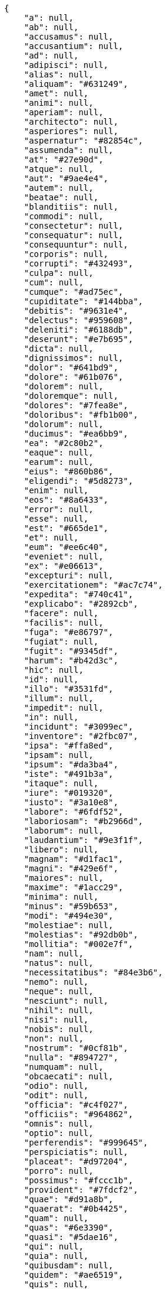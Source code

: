 [source,json]
----
{
    "a": null,
    "ab": null,
    "accusamus": null,
    "accusantium": null,
    "ad": null,
    "adipisci": null,
    "alias": null,
    "aliquam": "#631249",
    "amet": null,
    "animi": null,
    "aperiam": null,
    "architecto": null,
    "asperiores": null,
    "aspernatur": "#82854c",
    "assumenda": null,
    "at": "#27e90d",
    "atque": null,
    "aut": "#9ae4e4",
    "autem": null,
    "beatae": null,
    "blanditiis": null,
    "commodi": null,
    "consectetur": null,
    "consequatur": null,
    "consequuntur": null,
    "corporis": null,
    "corrupti": "#432493",
    "culpa": null,
    "cum": null,
    "cumque": "#ad75ec",
    "cupiditate": "#144bba",
    "debitis": "#9631e4",
    "delectus": "#959608",
    "deleniti": "#6188db",
    "deserunt": "#e7b695",
    "dicta": null,
    "dignissimos": null,
    "dolor": "#641bd9",
    "dolore": "#61b076",
    "dolorem": null,
    "doloremque": null,
    "dolores": "#7fea8e",
    "doloribus": "#fb1b00",
    "dolorum": null,
    "ducimus": "#ea6bb9",
    "ea": "#2c80b2",
    "eaque": null,
    "earum": null,
    "eius": "#860b86",
    "eligendi": "#5d8273",
    "enim": null,
    "eos": "#8a6433",
    "error": null,
    "esse": null,
    "est": "#665de1",
    "et": null,
    "eum": "#ee6c40",
    "eveniet": null,
    "ex": "#e06613",
    "excepturi": null,
    "exercitationem": "#ac7c74",
    "expedita": "#740c41",
    "explicabo": "#2892cb",
    "facere": null,
    "facilis": null,
    "fuga": "#e86797",
    "fugiat": null,
    "fugit": "#9345df",
    "harum": "#b42d3c",
    "hic": null,
    "id": null,
    "illo": "#3531fd",
    "illum": null,
    "impedit": null,
    "in": null,
    "incidunt": "#3099ec",
    "inventore": "#2fbc07",
    "ipsa": "#ffa8ed",
    "ipsam": null,
    "ipsum": "#da3ba4",
    "iste": "#491b3a",
    "itaque": null,
    "iure": "#019320",
    "iusto": "#3a10e8",
    "labore": "#6fdf52",
    "laboriosam": "#b2966d",
    "laborum": null,
    "laudantium": "#9e3f1f",
    "libero": null,
    "magnam": "#d1fac1",
    "magni": "#429e6f",
    "maiores": null,
    "maxime": "#1acc29",
    "minima": null,
    "minus": "#59b653",
    "modi": "#494e30",
    "molestiae": null,
    "molestias": "#92db0b",
    "mollitia": "#002e7f",
    "nam": null,
    "natus": null,
    "necessitatibus": "#84e3b6",
    "nemo": null,
    "neque": null,
    "nesciunt": null,
    "nihil": null,
    "nisi": null,
    "nobis": null,
    "non": null,
    "nostrum": "#0cf81b",
    "nulla": "#894727",
    "numquam": null,
    "obcaecati": null,
    "odio": null,
    "odit": null,
    "officia": "#c4f027",
    "officiis": "#964862",
    "omnis": null,
    "optio": null,
    "perferendis": "#999645",
    "perspiciatis": null,
    "placeat": "#d97204",
    "porro": null,
    "possimus": "#fccc1b",
    "provident": "#7fdcf2",
    "quae": "#d91a8b",
    "quaerat": "#0b4425",
    "quam": null,
    "quas": "#6e3390",
    "quasi": "#5dae16",
    "qui": null,
    "quia": null,
    "quibusdam": null,
    "quidem": "#ae6519",
    "quis": null,
    "quisquam": null,
    "quo": "#857670",
    "quod": "#0e5b24",
    "quos": null,
    "ratione": null,
    "reiciendis": "#560ff6",
    "rem": "#688119",
    "repellat": null,
    "repellendus": null,
    "reprehenderit": null,
    "repudiandae": "#3a2b71",
    "rerum": null,
    "sapiente": "#850c56",
    "sed": null,
    "sequi": "#9f6274",
    "similique": null,
    "sint": null,
    "sit": "#abdcde",
    "suscipit": null,
    "tempora": null,
    "tempore": null,
    "temporibus": "#a2c51a",
    "tenetur": null,
    "totam": "#560a5d",
    "ullam": "#98ad13",
    "unde": "#da2470",
    "ut": "#e74669",
    "vel": null,
    "velit": null,
    "veniam": null,
    "veritatis": "#768459",
    "vero": null,
    "vitae": "#d9fe5e",
    "voluptas": null,
    "voluptate": "#b0eff0",
    "voluptatem": "#00d60c",
    "voluptates": null,
    "voluptatibus": "#681ad4",
    "voluptatum": null
}
----
